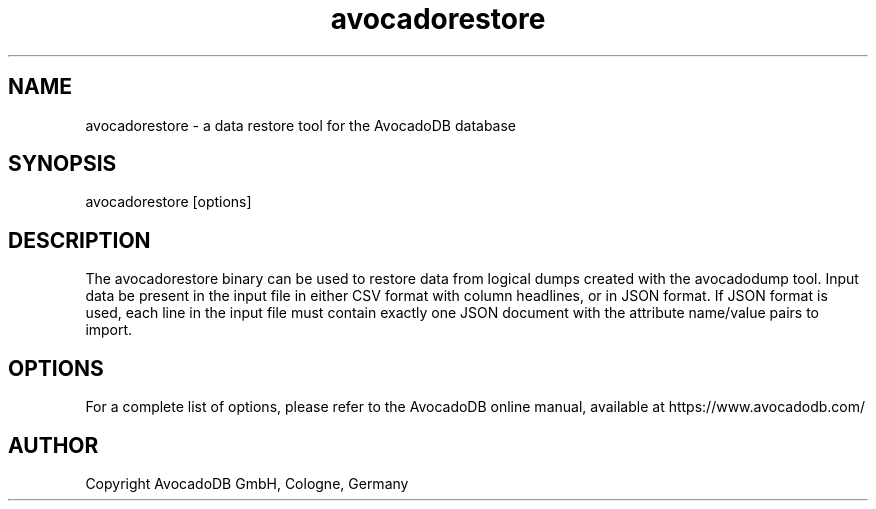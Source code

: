 .TH avocadorestore 1 "3.2.2" "AvocadoDB" "AvocadoDB"
.SH NAME
avocadorestore - a data restore tool for the AvocadoDB database
.SH SYNOPSIS
avocadorestore [options] 
.SH DESCRIPTION
The avocadorestore binary can be used to restore data from logical dumps
created with the avocadodump tool. Input data be present in the input
file in either CSV format with column headlines, or in JSON format. If
JSON format is used, each line in the input file must contain exactly
one JSON document with the attribute name/value pairs to import.
.SH OPTIONS
For a complete list of options, please refer to the AvocadoDB
online manual, available at https://www.avocadodb.com/

.SH AUTHOR
Copyright AvocadoDB GmbH, Cologne, Germany

